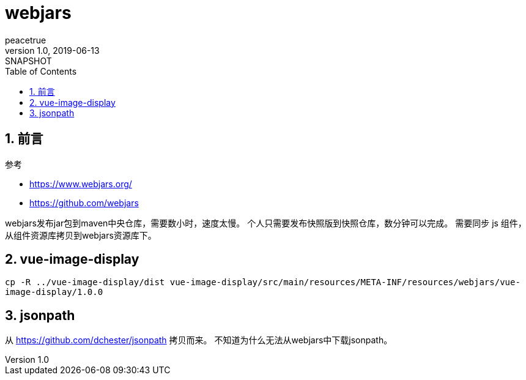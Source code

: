 = webjars
peacetrue
v1.0, 2019-06-13: SNAPSHOT
:doctype: docbook
:toc: left
:numbered:

== 前言
.参考
* https://www.webjars.org/
* https://github.com/webjars

webjars发布jar包到maven中央仓库，需要数小时，速度太慢。
个人只需要发布快照版到快照仓库，数分钟可以完成。
需要同步 js 组件，从组件资源库拷贝到webjars资源库下。

== vue-image-display
``cp -R ../vue-image-display/dist vue-image-display/src/main/resources/META-INF/resources/webjars/vue-image-display/1.0.0``

== jsonpath
从 https://github.com/dchester/jsonpath 拷贝而来。
不知道为什么无法从webjars中下载jsonpath。
